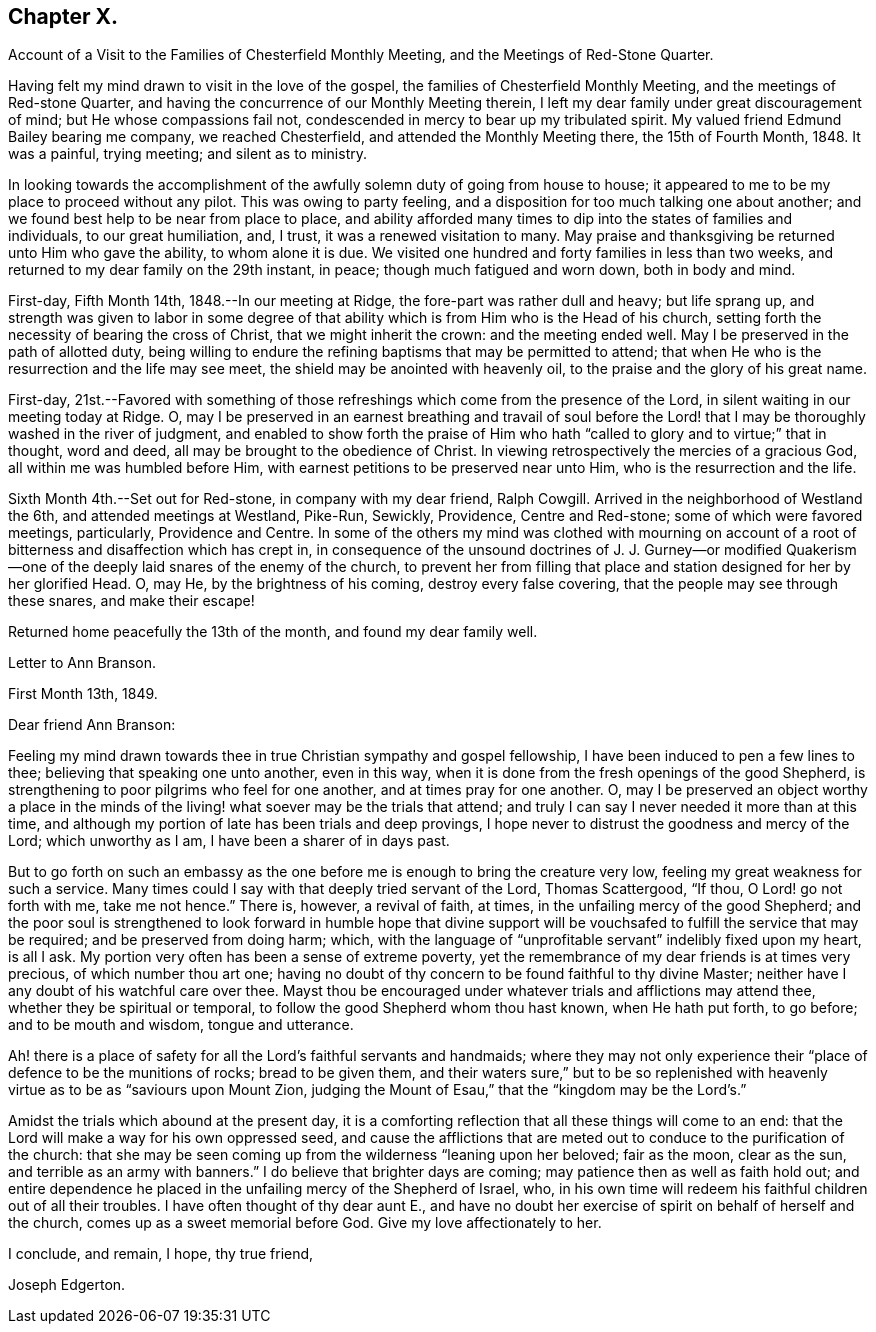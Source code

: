 == Chapter X.

[.chapter-synopsis]
Account of a Visit to the Families of Chesterfield Monthly Meeting, and the Meetings of Red-Stone Quarter.

Having felt my mind drawn to visit in the love of the gospel,
the families of Chesterfield Monthly Meeting, and the meetings of Red-stone Quarter,
and having the concurrence of our Monthly Meeting therein,
I left my dear family under great discouragement of mind;
but He whose compassions fail not, condescended in mercy to bear up my tribulated spirit.
My valued friend Edmund Bailey bearing me company, we reached Chesterfield,
and attended the Monthly Meeting there, the 15th of Fourth Month, 1848.
It was a painful, trying meeting; and silent as to ministry.

In looking towards the accomplishment of the
awfully solemn duty of going from house to house;
it appeared to me to be my place to proceed without any pilot.
This was owing to party feeling,
and a disposition for too much talking one about another;
and we found best help to be near from place to place,
and ability afforded many times to dip into the states of families and individuals,
to our great humiliation, and, I trust, it was a renewed visitation to many.
May praise and thanksgiving be returned unto Him who gave the ability,
to whom alone it is due.
We visited one hundred and forty families in less than two weeks,
and returned to my dear family on the 29th instant, in peace;
though much fatigued and worn down, both in body and mind.

First-day, Fifth Month 14th, 1848.--In our meeting at Ridge,
the fore-part was rather dull and heavy; but life sprang up,
and strength was given to labor in some degree of that
ability which is from Him who is the Head of his church,
setting forth the necessity of bearing the cross of Christ,
that we might inherit the crown: and the meeting ended well.
May I be preserved in the path of allotted duty,
being willing to endure the refining baptisms that may be permitted to attend;
that when He who is the resurrection and the life may see meet,
the shield may be anointed with heavenly oil,
to the praise and the glory of his great name.

First-day,
21st.--Favored with something of those refreshings
which come from the presence of the Lord,
in silent waiting in our meeting today at Ridge.
O,
may I be preserved in an earnest breathing and travail of soul before
the Lord! that I may be thoroughly washed in the river of judgment,
and enabled to show forth the praise of Him who hath "`called
to glory and to virtue;`" that in thought,
word and deed, all may be brought to the obedience of Christ.
In viewing retrospectively the mercies of a gracious God,
all within me was humbled before Him,
with earnest petitions to be preserved near unto Him,
who is the resurrection and the life.

Sixth Month 4th.--Set out for Red-stone, in company with my dear friend, Ralph Cowgill.
Arrived in the neighborhood of Westland the 6th, and attended meetings at Westland,
Pike-Run, Sewickly, Providence, Centre and Red-stone;
some of which were favored meetings, particularly, Providence and Centre.
In some of the others my mind was clothed with mourning on account of
a root of bitterness and disaffection which has crept in,
in consequence of the unsound doctrines of J. J. Gurney--or modified
Quakerism--one of the deeply laid snares of the enemy of the church,
to prevent her from filling that place and
station designed for her by her glorified Head.
O, may He, by the brightness of his coming, destroy every false covering,
that the people may see through these snares, and make their escape!

Returned home peacefully the 13th of the month, and found my dear family well.

[.embedded-content-document.letter]
--

[.letter-heading]
Letter to Ann Branson.

[.signed-section-context-open]
First Month 13th, 1849.

[.salutation]
Dear friend Ann Branson:

Feeling my mind drawn towards
thee in true Christian sympathy and gospel fellowship,
I have been induced to pen a few lines to thee; believing that speaking one unto another,
even in this way, when it is done from the fresh openings of the good Shepherd,
is strengthening to poor pilgrims who feel for one another,
and at times pray for one another.
O,
may I be preserved an object worthy a place in the minds of
the living! what soever may be the trials that attend;
and truly I can say I never needed it more than at this time,
and although my portion of late has been trials and deep provings,
I hope never to distrust the goodness and mercy of the Lord; which unworthy as I am,
I have been a sharer of in days past.

But to go forth on such an embassy as the one before me
is enough to bring the creature very low,
feeling my great weakness for such a service.
Many times could I say with that deeply tried servant of the Lord, Thomas Scattergood,
"`If thou, O Lord! go not forth with me, take me not hence.`"
There is, however, a revival of faith, at times,
in the unfailing mercy of the good Shepherd;
and the poor soul is strengthened to look forward in humble hope that divine
support will be vouchsafed to fulfill the service that may be required;
and be preserved from doing harm; which,
with the language of "`unprofitable servant`" indelibly fixed upon my heart,
is all I ask.
My portion very often has been a sense of extreme poverty,
yet the remembrance of my dear friends is at times very precious,
of which number thou art one;
having no doubt of thy concern to be found faithful to thy divine Master;
neither have I any doubt of his watchful care over thee.
Mayst thou be encouraged under whatever trials and afflictions may attend thee,
whether they be spiritual or temporal, to follow the good Shepherd whom thou hast known,
when He hath put forth, to go before; and to be mouth and wisdom, tongue and utterance.

Ah! there is a place of safety for all the Lord`'s faithful servants and handmaids;
where they may not only experience their "`place of defence to be the munitions of rocks;
bread to be given them,
and their waters sure,`" but to be so replenished with
heavenly virtue as to be as "`saviours upon Mount Zion,
judging the Mount of Esau,`" that the "`kingdom may be the Lord`'s.`"

Amidst the trials which abound at the present day,
it is a comforting reflection that all these things will come to an end:
that the Lord will make a way for his own oppressed seed,
and cause the afflictions that are meted out to
conduce to the purification of the church:
that she may be seen coming up from the wilderness "`leaning upon her beloved;
fair as the moon, clear as the sun, and terrible as an army with banners.`"
I do believe that brighter days are coming; may patience then as well as faith hold out;
and entire dependence he placed in the unfailing mercy of the Shepherd of Israel, who,
in his own time will redeem his faithful children out of all their troubles.
I have often thought of thy dear aunt E.,
and have no doubt her exercise of spirit on behalf of herself and the church,
comes up as a sweet memorial before God.
Give my love affectionately to her.

[.signed-section-closing]
I conclude, and remain, I hope, thy true friend,

[.signed-section-signature]
Joseph Edgerton.

--
